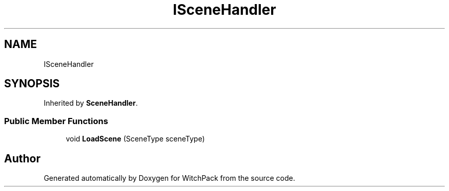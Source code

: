 .TH "ISceneHandler" 3 "Mon Jan 29 2024" "Version 0.096" "WitchPack" \" -*- nroff -*-
.ad l
.nh
.SH NAME
ISceneHandler
.SH SYNOPSIS
.br
.PP
.PP
Inherited by \fBSceneHandler\fP\&.
.SS "Public Member Functions"

.in +1c
.ti -1c
.RI "void \fBLoadScene\fP (SceneType sceneType)"
.br
.in -1c

.SH "Author"
.PP 
Generated automatically by Doxygen for WitchPack from the source code\&.
